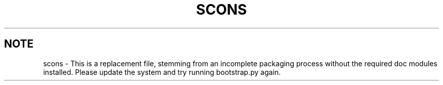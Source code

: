 .TH "SCONS" "1" "10/06/2015" "SCons 2.4.0" "SCons 2.4.0"
.ie 
(.g .ds Aq \(aq
.el       .ds Aq '
.nh
.ad l
.SH "NOTE"
scons \- This is a replacement file, stemming from an incomplete
packaging process without the required doc modules installed. Please 
update the system and try running bootstrap.py again.
